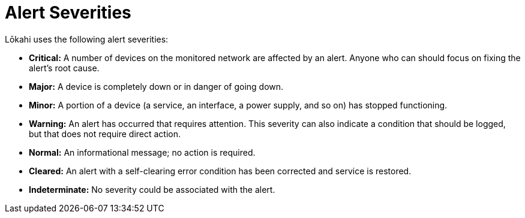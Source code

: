:imagesdir: ../assets/images
:!sectids:

= Alert Severities

Lōkahi uses the following alert severities:

* *Critical:* A number of devices on the monitored network are affected by an alert.
Anyone who can should focus on fixing the alert's root cause.
* *Major:* A device is completely down or in danger of going down.
* *Minor:* A portion of a device (a service, an interface, a power supply, and so on) has stopped functioning.
* *Warning:* An alert has occurred that requires attention.
This severity can also indicate a condition that should be logged, but that does not require direct action.
* *Normal:* An informational message; no action is required.
* *Cleared:* An alert with a self-clearing error condition has been corrected and service is restored.
* *Indeterminate:* No severity could be associated with the alert.



